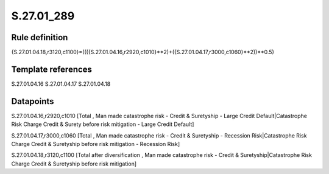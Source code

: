 ===========
S.27.01_289
===========

Rule definition
---------------

{S.27.01.04.18,r3120,c1100}=((({S.27.01.04.16,r2920,c1010}**2)+({S.27.01.04.17,r3000,c1060}**2))**0.5)


Template references
-------------------

S.27.01.04.16
S.27.01.04.17
S.27.01.04.18

Datapoints
----------

S.27.01.04.16,r2920,c1010 [Total , Man made catastrophe risk - Credit & Suretyship - Large Credit Default|Catastrophe Risk Charge Credit & Surety before risk mitigation - Large Credit Default]

S.27.01.04.17,r3000,c1060 [Total , Man made catastrophe risk - Credit & Suretyship - Recession Risk|Catastrophe Risk Charge Credit & Suretyship before risk mitigation - Recession Risk]

S.27.01.04.18,r3120,c1100 [Total after diversification , Man made catastrophe risk - Credit & Suretyship|Catastrophe Risk Charge Credit & Suretyship before risk mitigation]



